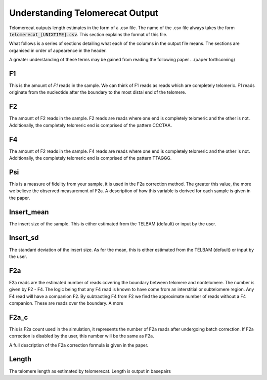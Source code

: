 Understanding Telomerecat Output
================================

Telomerecat outputs length estimates in the form of a .csv file. The name of the .csv file always takes the form :code:`telomerecat_[UNIXTIME].csv`. This section explains the format of this file.

What follows is a series of sections detailing what each of the columns in the output file means. The sections are organised in order of appearence in the header.

A greater understanding of these terms may be gained from reading the following paper ...(paper forthcoming)

F1
++

This is the amount of `F1` reads in the sample. We can think of F1 reads as reads which are completely telomeric. F1 reads originate from the nucleotide after the boundary to the most distal end of the telomere. 

F2
++

The amount of F2 reads in the sample. F2 reads are reads where one end is completely telomeric and the other is not. Additionally, the completely telomeric end is comprised of the pattern CCCTAA. 

F4
++

The amount of F2 reads in the sample. F4 reads are reads where one end is completely telomeric and the other is not. Additionally, the completely telomeric end is comprised of the pattern TTAGGG.

Psi
+++

This is a measure of fidelity from your sample, it is used in the F2a correction method. The greater this value, the more we believe the observed measurement of F2a. A description of how this variable is derived for each sample is given in the paper.

Insert_mean
+++++++++++

The insert size of the sample. This is either estimated from the TELBAM (default) or input by the user.

Insert_sd
+++++++++

The standard deviation of the insert size. As for the mean, this is either estimated from the TELBAM (default) or input by the user.

F2a
+++

F2a reads are the estimated number of reads covering the boundary between telomere and nontelomere. The number is given by F2 - F4. The logic being that any F4 read is known to have come from an interstitial or subtelomere region. Any F4 read will have a companion F2. By subtracting F4 from F2 we find the approximate number of reads without a F4 companion. These are reads over the boundary. A more 

F2a_c
+++++

This is F2a count used in the simulation, it represents the number of F2a reads after undergoing batch correction. If F2a correction is disabled by the user, this number will be the same as F2a.

A full description of the F2a correction formula is given in the paper.

Length
++++++

The telomere length as estimated by telomerecat. Length is output in basepairs
